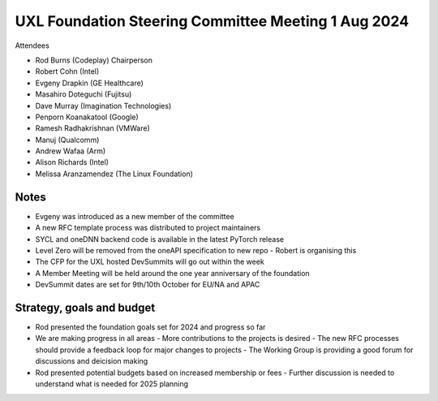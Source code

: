 ====================================================
UXL Foundation Steering Committee Meeting 1 Aug 2024
====================================================

Attendees

* Rod Burns (Codeplay) Chairperson
* Robert Cohn (Intel)
* Evgeny Drapkin (GE Healthcare)
* Masahiro Doteguchi (Fujitsu)
* Dave Murray (Imagination Technologies)
* Penporn Koanakatool (Google)
* Ramesh Radhakrishnan (VMWare)
* Manuj (Qualcomm)
* Andrew Wafaa (Arm)
* Alison Richards (Intel)
* Melissa Aranzamendez (The Linux Foundation)

Notes
=====

- Evgeny was introduced as a new member of the committee
- A new RFC template process was distributed to project maintainers
- SYCL and oneDNN backend code is available in the latest PyTorch release
- Level Zero will be removed from the oneAPI specification to new repo
  - Robert is organising this
- The CFP for the UXL hosted DevSummits will go out within the week
- A Member Meeting will be held around the one year anniversary of the foundation
- DevSummit dates are set for 9th/10th October for EU/NA and APAC

Strategy, goals and budget
==========================

- Rod presented the foundation goals set for 2024 and progress so far
- We are making progress in all areas
  - More contributions to the projects is desired
  - The new RFC processes should provide a feedback loop for major changes to projects
  - The Working Group is providing a good forum for discussions and deicision making
- Rod presented potential budgets based on increased membership or fees
  - Further discussion is needed to understand what is needed for 2025 planning
